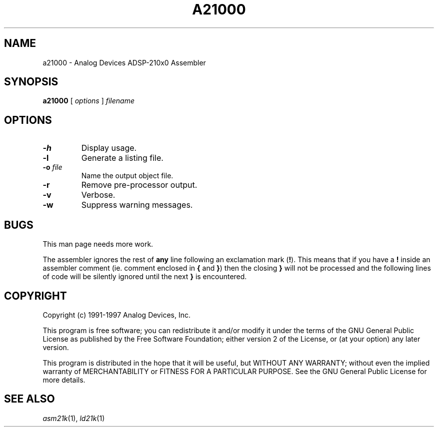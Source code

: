 .\" -----------------------------------
.TH A21000 1 \"20 Oct 1999\" \"Release 3.3 Version 2.30\"
.SH NAME
a21000 \- Analog Devices ADSP-210x0 Assembler

.SH SYNOPSIS
.B a21000
[
.I options
]
.I filename

.SH OPTIONS
.TP
\fB-h\fP
Display usage.
.TP
\fB-l\fP
Generate a listing file.
.TP
\fB-o\fP \fIfile\fP
Name the output object file.
.TP
\fB-r\fP
Remove pre-processor output.
.TP
\fB-v\fP
Verbose.
.TP
\fB-w\fP
Suppress warning messages.

.SH BUGS
.PP
This man page needs more work.
.PP
The assembler ignores the rest of
.B any
line following an exclamation mark (\fB!\fP). This
means that if you have a \fB!\fP inside an assembler comment (ie. comment
enclosed in \fB{\fP and \fB}\fP) then the closing \fB}\fP will not be
processed and the following lines of code will be silently ignored
until the next \fB}\fP is encountered.

.SH "COPYRIGHT"
Copyright (c) 1991-1997 Analog Devices, Inc.
.PP
This program is free software; you can redistribute it and/or modify
it under the terms of the GNU General Public License as published by
the Free Software Foundation; either version 2 of the License, or
(at your option) any later version.
.PP
This program is distributed in the hope that it will be useful,
but WITHOUT ANY WARRANTY; without even the implied warranty of
MERCHANTABILITY or FITNESS FOR A PARTICULAR PURPOSE.  See the
GNU General Public License for more details.

.SH "SEE ALSO"
.IR asm21k (1),
.IR ld21k (1)


